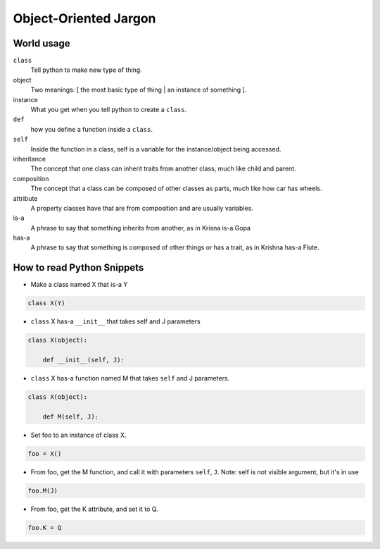 Object-Oriented Jargon
========================

World usage
-------------
``class``
    Tell python to make new type of thing.
object
    Two meanings: [ the most basic type of thing | an instance of something ].
instance
    What you get when you tell python to create a ``class``.
``def``
    how you define a function inside a ``class``.
``self``
    Inside the function in a class, self is a variable for the instance/object being accessed.
inheritance
    The concept that one class can inherit traits from another class, much like child and parent.
composition
    The concept that a class can be composed of other classes as parts, much like how car has wheels.
attribute
    A property classes have that are from composition and are usually variables.
is-a
    A phrase to say that something inherits from another, as in Krisna is-a Gopa
has-a
    A phrase to say that something is composed of other things or has a trait, as in Krishna has-a Flute.


How to read Python Snippets
-------------------------------
* Make a class named X that is-a Y

.. code-block:: python

    class X(Y)

- ``class`` X has-a ``__init__`` that takes self and J parameters

.. code-block:: python

    class X(object):

        def __init__(self, J):


* ``class`` X has-a function named M that takes ``self`` and J parameters.

.. code-block:: python

    class X(object):

        def M(self, J):

* Set foo to an instance of class X.

.. code-block:: python

    foo = X()

* From foo, get the M function, and call it with parameters ``self``, ``J``. Note: self is not visible argument, but it's in use

.. code-block:: python

    foo.M(J)

* From foo, get the K attribute, and set it to Q.

.. code-block:: python

    foo.K = Q

